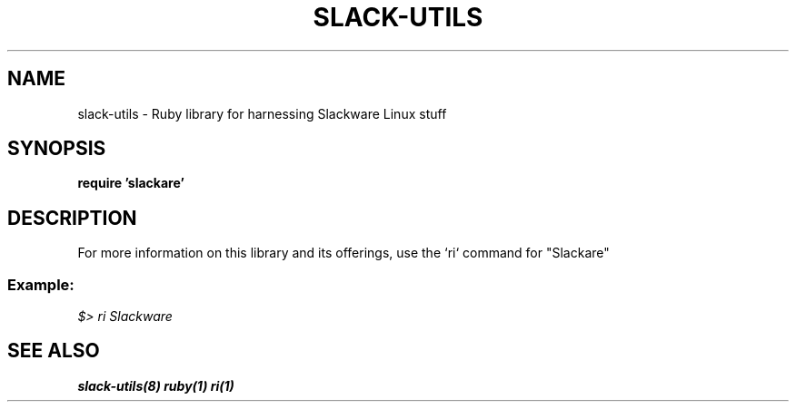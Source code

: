 .\" Written by Vincent Batts <vbatts@hashbangbash.com>
.TH SLACK-UTILS 3 "March 2011" "Slackware-Linux"
.SH NAME
slack-utils - Ruby library for harnessing Slackware Linux stuff

.SH SYNOPSIS
.LP
.B require 'slackare'

.SH DESCRIPTION
For more information on this library and its offerings,
use the `ri` command for "Slackare"
.br
.SS Example:
.I
$> ri Slackware


.SH "SEE ALSO"
.BR slack-utils(8)
.BR ruby(1)
.BR ri(1)
